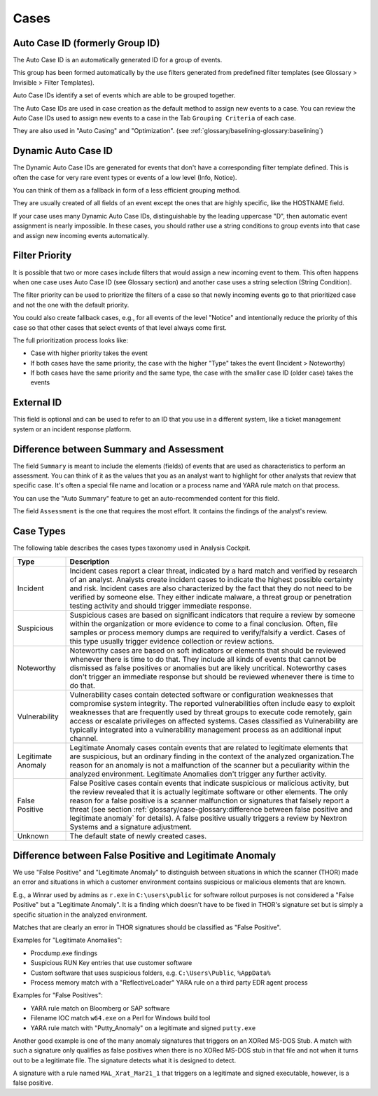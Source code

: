 .. Index:: Cases Glossary

Cases
-----

Auto Case ID (formerly Group ID)
^^^^^^^^^^^^^^^^^^^^^^^^^^^^^^^^

The Auto Case ID is an automatically generated ID for a group of events.

This group has been formed automatically by the use filters generated
from predefined filter templates (see Glossary > Invisible > Filter
Templates).

Auto Case IDs identify a set of events which are able to be grouped
together.

The Auto Case IDs are used in case creation as the default method to
assign new events to a case. You can review the Auto Case IDs used to
assign new events to a case in the Tab ``Grouping Criteria`` of each case.

They are also used in "Auto Casing" and "Optimization". (see :ref:`glossary/baselining-glossary:baselining`)

Dynamic Auto Case ID
^^^^^^^^^^^^^^^^^^^^

The Dynamic Auto Case IDs are generated for events that don't have a
corresponding filter template defined. This is often the case for very
rare event types or events of a low level (Info, Notice).

You can think of them as a fallback in form of a less efficient grouping
method.

They are usually created of all fields of an event except the ones that
are highly specific, like the HOSTNAME field.

If your case uses many Dynamic Auto Case IDs, distinguishable by the
leading uppercase "D", then automatic event assignment is nearly
impossible. In these cases, you should rather use a string conditions to
group events into that case and assign new incoming events
automatically.

Filter Priority
^^^^^^^^^^^^^^^

It is possible that two or more cases include filters that would assign
a new incoming event to them. This often happens when one case uses Auto
Case ID (see Glossary section) and another case uses a string selection
(String Condition).

The filter priority can be used to prioritize the filters of a case so
that newly incoming events go to that prioritized case and not the one
with the default priority.

You could also create fallback cases, e.g., for all events of the level
"Notice" and intentionally reduce the priority of this case so that
other cases that select events of that level always come first.

The full prioritization process looks like:

-  Case with higher priority takes the event

-  If both cases have the same priority, the case with the higher "Type"
   takes the event (Incident > Noteworthy)

-  If both cases have the same priority and the same type, the case with
   the smaller case ID (older case) takes the events

External ID
^^^^^^^^^^^

This field is optional and can be used to refer to an ID that you use in
a different system, like a ticket management system or an incident
response platform.

Difference between Summary and Assessment
^^^^^^^^^^^^^^^^^^^^^^^^^^^^^^^^^^^^^^^^^

The field ``Summary`` is meant to include the elements (fields) of events
that are used as characteristics to perform an assessment. You can think
of it as the values that you as an analyst want to highlight for other
analysts that review that specific case. It's often a special file name
and location or a process name and YARA rule match on that process.

You can use the "Auto Summary" feature to get an auto-recommended
content for this field.

The field ``Assessment`` is the one that requires the most effort. It
contains the findings of the analyst's review.

Case Types
^^^^^^^^^^

The following table describes the cases types taxonomy used in Analysis
Cockpit.

.. list-table:: 
   :header-rows: 1
   :widths: 15, 85
   
   * - Type
     - Description
   * - Incident
     - Incident cases report a clear threat, indicated by a hard match and verified
       by research of an analyst. Analysts create incident cases to indicate the
       highest possible certainty and risk. Incident cases are also characterized
       by the fact that they do not need to be verified by someone else. They either
       indicate malware, a threat group or penetration testing activity and should
       trigger immediate response.
   * - Suspicious
     - Suspicious cases are based on significant indicators that require a review
       by someone within the organization or more evidence to come to a final conclusion.
       Often, file samples or process memory dumps are required to verify/falsify
       a verdict. Cases of this type usually trigger evidence collection or review actions.
   * - Noteworthy
     - Noteworthy cases are based on soft indicators or elements that should be reviewed
       whenever there is time to do that. They include all kinds of events that cannot
       be dismissed as false positives or anomalies but are likely uncritical. Noteworthy
       cases don't trigger an immediate response but should be reviewed whenever there
       is time to do that.
   * - Vulnerability
     - Vulnerability cases contain detected software or configuration weaknesses that
       compromise system integrity. The reported vulnerabilities often include easy
       to exploit weaknesses that are frequently used by threat groups to execute
       code remotely, gain access or escalate privileges on affected systems. Cases
       classified as Vulnerability are typically integrated into a vulnerability
       management process as an additional input channel.   
   * - Legitimate Anomaly
     - Legitimate Anomaly cases contain events that are related to legitimate
       elements that are suspicious, but an ordinary finding in the context
       of the analyzed organization.The reason for an anomaly is not a malfunction
       of the scanner but a peculiarity within the analyzed environment. Legitimate
       Anomalies don't trigger any further activity.
   * - False Positive
     - False Positive cases contain events that indicate suspicious or malicious
       activity, but the review revealed that it is actually legitimate software
       or other elements. The only reason for a false positive is a scanner malfunction
       or signatures that falsely report a threat (see section :ref:`glossary/case-glossary:difference between false positive and legitimate anomaly`
       for details). A false positive usually triggers a review by Nextron Systems
       and a signature adjustment.
   * - Unknown
     - The default state of newly created cases.

Difference between False Positive and Legitimate Anomaly
^^^^^^^^^^^^^^^^^^^^^^^^^^^^^^^^^^^^^^^^^^^^^^^^^^^^^^^^

We use "False Positive" and "Legitimate Anomaly" to distinguish between
situations in which the scanner (THOR) made an error and situations in
which a customer environment contains suspicious or malicious elements
that are known.

E.g., a Winrar used by admins as ``r.exe`` in ``C:\users\public`` for
software rollout purposes is not considered a "False Positive" but a
"Legitimate Anomaly". It is a finding which doesn't have to be fixed in
THOR's signature set but is simply a specific situation in the analyzed
environment.

Matches that are clearly an error in THOR signatures should be
classified as "False Positive".

Examples for "Legitimate Anomalies":

* Procdump.exe findings
* Suspicious RUN Key entries that use customer software
* Custom software that uses suspicious folders, e.g. ``C:\Users\Public``, ``%AppData%``
* Process memory match with a "ReflectiveLoader" YARA rule on a third party EDR agent process

Examples for "False Positives":

* YARA rule match on Bloomberg or SAP software
* Filename IOC match ``w64.exe`` on a Perl for Windows build tool
* YARA rule match with "Putty\_Anomaly" on a legitimate and signed ``putty.exe``

Another good example is one of the many anomaly signatures that triggers
on an XORed MS-DOS Stub. A match with such a signature only qualifies as
false positives when there is no XORed MS-DOS stub in that file and not
when it turns out to be a legitimate file. The signature detects what it
is designed to detect.

A signature with a rule named ``MAL_Xrat_Mar21_1`` that triggers on a
legitimate and signed executable, however, is a false positive.
